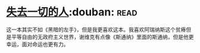 * [[https://book.douban.com/subject/26833398/][失去一切的人]]:douban::read:
这一本其实不如《黑暗的左手》，但是我更喜欢这本。我喜欢阿瑞纳斯这个贫瘠但是平等自由的无政府主义世界，谢维克有点像《斯通纳》里面的斯通纳，但是他更幸运，面对命运也更有力。
